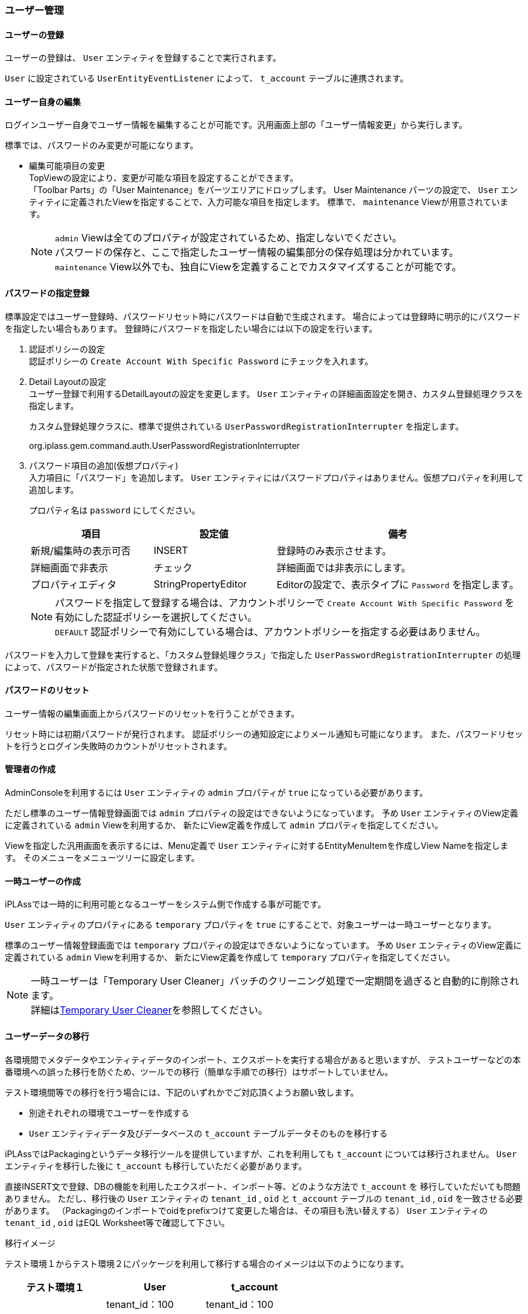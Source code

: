 === ユーザー管理

==== ユーザーの登録
ユーザーの登録は、 `User` エンティティを登録することで実行されます。

`User` に設定されている `UserEntityEventListener` によって、 `t_account` テーブルに連携されます。

==== ユーザー自身の編集
ログインユーザー自身でユーザー情報を編集することが可能です。汎用画面上部の「ユーザー情報変更」から実行します。

標準では、パスワードのみ変更が可能になります。

* 編集可能項目の変更 +
TopViewの設定により、変更が可能な項目を設定することができます。 +
「Toolbar Parts」の「User Maintenance」をパーツエリアにドロップします。
User Maintenance パーツの設定で、 `User` エンティティに定義されたViewを指定することで、入力可能な項目を指定します。
標準で、 `maintenance` Viewが用意されています。
+
NOTE: `admin` Viewは全てのプロパティが設定されているため、指定しないでください。 +
パスワードの保存と、ここで指定したユーザー情報の編集部分の保存処理は分かれています。 +
`maintenance` View以外でも、独自にViewを定義することでカスタマイズすることが可能です。

==== パスワードの指定登録
標準設定ではユーザー登録時、パスワードリセット時にパスワードは自動で生成されます。
場合によっては登録時に明示的にパスワードを指定したい場合もあります。
登録時にパスワードを指定したい場合には以下の設定を行います。

. 認証ポリシーの設定 +
認証ポリシーの `Create Account With Specific Password` にチェックを入れます。 +

. Detail Layoutの設定 +
ユーザー登録で利用するDetailLayoutの設定を変更します。
 `User` エンティティの詳細画面設定を開き、カスタム登録処理クラスを指定します。
+
カスタム登録処理クラスに、標準で提供されている `UserPasswordRegistrationInterrupter` を指定します。
+
====
org.iplass.gem.command.auth.UserPasswordRegistrationInterrupter
====

. パスワード項目の追加(仮想プロパティ) +
入力項目に「パスワード」を追加します。
`User` エンティティにはパスワードプロパティはありません。仮想プロパティを利用して追加します。
+
プロパティ名は `password` にしてください。
+
[cols="1,1,2a", options="header"]
|===
|項目|設定値|備考
|新規/編集時の表示可否|INSERT|登録時のみ表示させます。
|詳細画面で非表示|チェック|詳細画面では非表示にします。
|プロパティエディタ|StringPropertyEditor|Editorの設定で、表示タイプに `Password` を指定します。
|===
+
NOTE: パスワードを指定して登録する場合は、アカウントポリシーで `Create Account With Specific Password`
を有効にした認証ポリシーを選択してください。 +
`DEFAULT` 認証ポリシーで有効にしている場合は、アカウントポリシーを指定する必要はありません。

パスワードを入力して登録を実行すると、「カスタム登録処理クラス」で指定した
`UserPasswordRegistrationInterrupter` の処理によって、パスワードが指定された状態で登録されます。

==== パスワードのリセット
ユーザー情報の編集画面上からパスワードのリセットを行うことができます。

リセット時には初期パスワードが発行されます。
認証ポリシーの通知設定によりメール通知も可能になります。
また、パスワードリセットを行うとログイン失敗時のカウントがリセットされます。

==== 管理者の作成
AdminConsoleを利用するには `User` エンティティの `admin` プロパティが `true` になっている必要があります。

ただし標準のユーザー情報登録画面では `admin` プロパティの設定はできないようになっています。
予め `User` エンティティのView定義に定義されている `admin` Viewを利用するか、
新たにView定義を作成して `admin` プロパティを指定してください。

Viewを指定した汎用画面を表示するには、Menu定義で `User` エンティティに対するEntityMenuItemを作成しView Nameを指定します。
そのメニューをメニューツリーに設定します。

==== 一時ユーザーの作成
iPLAssでは一時的に利用可能となるユーザーをシステム側で作成する事が可能です。

`User` エンティティのプロパティにある `temporary` プロパティを `true` にすることで、対象ユーザーは一時ユーザーとなります。

標準のユーザー情報登録画面では `temporary` プロパティの設定はできないようになっています。
予め `User` エンティティのView定義に定義されている `admin` Viewを利用するか、
新たにView定義を作成して `temporary` プロパティを指定してください。

NOTE: 一時ユーザーは「Temporary User Cleaner」バッチのクリーニング処理で一定期間を過ぎると自動的に削除されます。 +
詳細は<<../support/index.adoc#temporary_user_cleaner, Temporary User Cleaner>>を参照してください。

==== ユーザーデータの移行
各環境間でメタデータやエンティティデータのインポート、エクスポートを実行する場合があると思いますが、
テストユーザーなどの本番環境への誤った移行を防ぐため、ツールでの移行（簡単な手順での移行）はサポートしていません。

テスト環境間等での移行を行う場合には、下記のいずれかでご対応頂くようお願い致します。

* 別途それぞれの環境でユーザーを作成する
* `User` エンティティデータ及びデータベースの `t_account` テーブルデータそのものを移行する

iPLAssではPackagingというデータ移行ツールを提供していますが、これを利用しても `t_account` については移行されません。
 `User` エンティティを移行した後に `t_account` も移行していただく必要があります。

直接INSERT文で登録、DBの機能を利用したエクスポート、インポート等、どのような方法で `t_account` を
移行していただいても問題ありません。
ただし、移行後の `User` エンティティの `tenant_id` , `oid` と `t_account` テーブルの
`tenant_id` , `oid` を一致させる必要があります。
（Packagingのインポートでoidをprefixつけて変更した場合は、その項目も洗い替えする）
 `User` エンティティの `tenant_id` , `oid` はEQL Worksheet等で確認して下さい。

.移行イメージ
テスト環境１からテスト環境２にパッケージを利用して移行する場合のイメージは以下のようになります。

[cols="1,1,1", options="header"]
|===
|テスト環境１|User|t_account
.3+||tenant_id：100|tenant_id：100
|oid：100001|oid：100001
|accountId：user0001|accountId：user0001
|===

`User` エンティティのデータをAdminConsoleのパッケージを利用しエクスポート、インポートします。

[cols="1,1,1", options="header"]
|===
|テスト環境２|User|t_account
.3+||tenant_id：001|
|oid：000001|
|accountId：user0001|
|===

インポート時に新しいテナントIDと自動採番された `oid` が付与されます。
また、 `t_account` のデータは移行されません。

続いて `t_account` のデータをDBの機能を利用しエクスポート、インポートします。

[cols="1,1,1", options="header"]
|===
|テスト環境２|User|t_account
.3+||tenant_id：001|tenant_id：100
|oid：000001|oid：100001
|accountId：user0001|accountId：user0001
|===

`tenant_id` や `oid` はそのままインポートされるため、 `User` エンティティと差異が出てしまいます。

そこで `t_account` の対象データを `User` エンティティに合わせてアップデートします。

[cols="1,1,1", options="header"]
|===
|テスト環境２|User|t_account
.3+||tenant_id：001|tenant_id：001
|oid：000001|oid：000001
|accountId：user0001|accountId：user0001
|===
